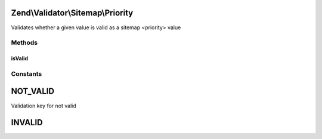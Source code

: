 .. Validator/Sitemap/Priority.php generated using docpx on 01/30/13 03:32am


Zend\\Validator\\Sitemap\\Priority
==================================

Validates whether a given value is valid as a sitemap <priority> value

Methods
+++++++

isValid
-------

.. function:: isValid()


    Validates if a string is valid as a sitemap priority


    :param string: value to validate

    :rtype: bool 





Constants
+++++++++

NOT_VALID
=========

Validation key for not valid

INVALID
=======

